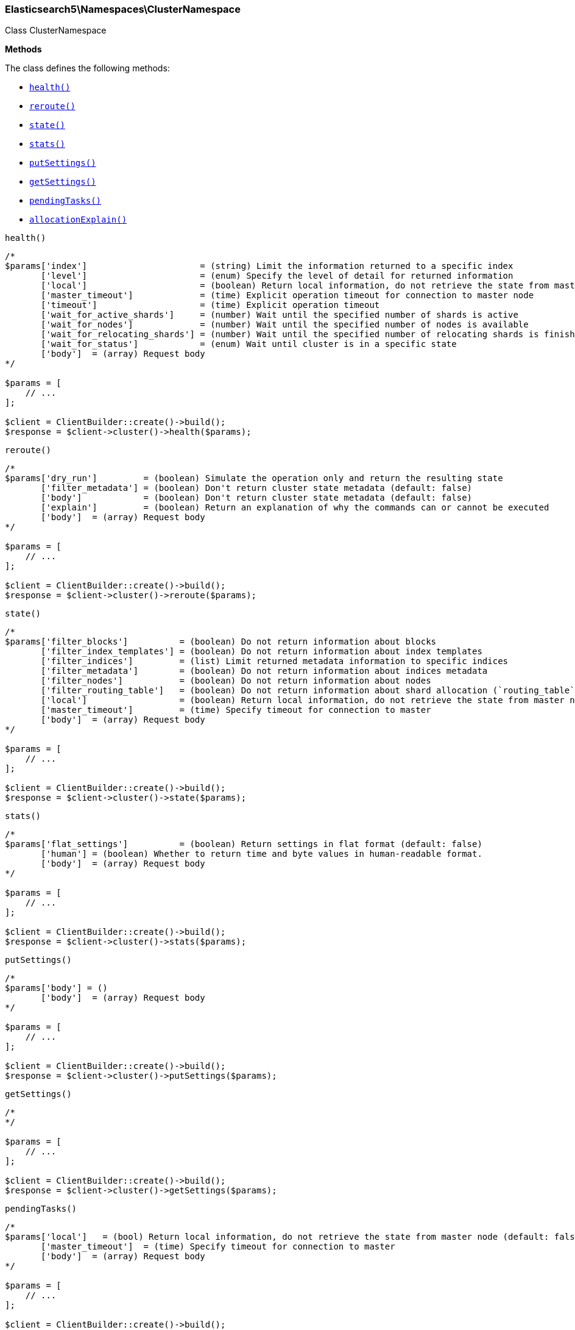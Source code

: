 

[[Elasticsearch_Namespaces_ClusterNamespace]]
=== Elasticsearch5\Namespaces\ClusterNamespace



Class ClusterNamespace


*Methods*

The class defines the following methods:

* <<Elasticsearch_Namespaces_ClusterNamespacehealth_health,`health()`>>
* <<Elasticsearch_Namespaces_ClusterNamespacereroute_reroute,`reroute()`>>
* <<Elasticsearch_Namespaces_ClusterNamespacestate_state,`state()`>>
* <<Elasticsearch_Namespaces_ClusterNamespacestats_stats,`stats()`>>
* <<Elasticsearch_Namespaces_ClusterNamespaceputSettings_putSettings,`putSettings()`>>
* <<Elasticsearch_Namespaces_ClusterNamespacegetSettings_getSettings,`getSettings()`>>
* <<Elasticsearch_Namespaces_ClusterNamespacependingTasks_pendingTasks,`pendingTasks()`>>
* <<Elasticsearch_Namespaces_ClusterNamespaceallocationExplain_allocationExplain,`allocationExplain()`>>



[[Elasticsearch_Namespaces_ClusterNamespacehealth_health]]
.`health()`
****
[source,php]
----
/*
$params['index']                      = (string) Limit the information returned to a specific index
       ['level']                      = (enum) Specify the level of detail for returned information
       ['local']                      = (boolean) Return local information, do not retrieve the state from master node (default: false)
       ['master_timeout']             = (time) Explicit operation timeout for connection to master node
       ['timeout']                    = (time) Explicit operation timeout
       ['wait_for_active_shards']     = (number) Wait until the specified number of shards is active
       ['wait_for_nodes']             = (number) Wait until the specified number of nodes is available
       ['wait_for_relocating_shards'] = (number) Wait until the specified number of relocating shards is finished
       ['wait_for_status']            = (enum) Wait until cluster is in a specific state
       ['body']  = (array) Request body
*/

$params = [
    // ...
];

$client = ClientBuilder::create()->build();
$response = $client->cluster()->health($params);
----
****



[[Elasticsearch_Namespaces_ClusterNamespacereroute_reroute]]
.`reroute()`
****
[source,php]
----
/*
$params['dry_run']         = (boolean) Simulate the operation only and return the resulting state
       ['filter_metadata'] = (boolean) Don't return cluster state metadata (default: false)
       ['body']            = (boolean) Don't return cluster state metadata (default: false)
       ['explain']         = (boolean) Return an explanation of why the commands can or cannot be executed
       ['body']  = (array) Request body
*/

$params = [
    // ...
];

$client = ClientBuilder::create()->build();
$response = $client->cluster()->reroute($params);
----
****



[[Elasticsearch_Namespaces_ClusterNamespacestate_state]]
.`state()`
****
[source,php]
----
/*
$params['filter_blocks']          = (boolean) Do not return information about blocks
       ['filter_index_templates'] = (boolean) Do not return information about index templates
       ['filter_indices']         = (list) Limit returned metadata information to specific indices
       ['filter_metadata']        = (boolean) Do not return information about indices metadata
       ['filter_nodes']           = (boolean) Do not return information about nodes
       ['filter_routing_table']   = (boolean) Do not return information about shard allocation (`routing_table` and `routing_nodes`)
       ['local']                  = (boolean) Return local information, do not retrieve the state from master node (default: false)
       ['master_timeout']         = (time) Specify timeout for connection to master
       ['body']  = (array) Request body
*/

$params = [
    // ...
];

$client = ClientBuilder::create()->build();
$response = $client->cluster()->state($params);
----
****



[[Elasticsearch_Namespaces_ClusterNamespacestats_stats]]
.`stats()`
****
[source,php]
----
/*
$params['flat_settings']          = (boolean) Return settings in flat format (default: false)
       ['human'] = (boolean) Whether to return time and byte values in human-readable format.
       ['body']  = (array) Request body
*/

$params = [
    // ...
];

$client = ClientBuilder::create()->build();
$response = $client->cluster()->stats($params);
----
****



[[Elasticsearch_Namespaces_ClusterNamespaceputSettings_putSettings]]
.`putSettings()`
****
[source,php]
----
/*
$params['body'] = ()
       ['body']  = (array) Request body
*/

$params = [
    // ...
];

$client = ClientBuilder::create()->build();
$response = $client->cluster()->putSettings($params);
----
****



[[Elasticsearch_Namespaces_ClusterNamespacegetSettings_getSettings]]
.`getSettings()`
****
[source,php]
----
/*
*/

$params = [
    // ...
];

$client = ClientBuilder::create()->build();
$response = $client->cluster()->getSettings($params);
----
****



[[Elasticsearch_Namespaces_ClusterNamespacependingTasks_pendingTasks]]
.`pendingTasks()`
****
[source,php]
----
/*
$params['local']   = (bool) Return local information, do not retrieve the state from master node (default: false)
       ['master_timeout']  = (time) Specify timeout for connection to master
       ['body']  = (array) Request body
*/

$params = [
    // ...
];

$client = ClientBuilder::create()->build();
$response = $client->cluster()->pendingTasks($params);
----
****



[[Elasticsearch_Namespaces_ClusterNamespaceallocationExplain_allocationExplain]]
.`allocationExplain()`
****
[source,php]
----
/*
$params['include_yes_decisions'] = (bool) Return 'YES' decisions in explanation (default: false)
       ['body']  = (array) Request body
*/

$params = [
    // ...
];

$client = ClientBuilder::create()->build();
$response = $client->cluster()->allocationExplain($params);
----
****


